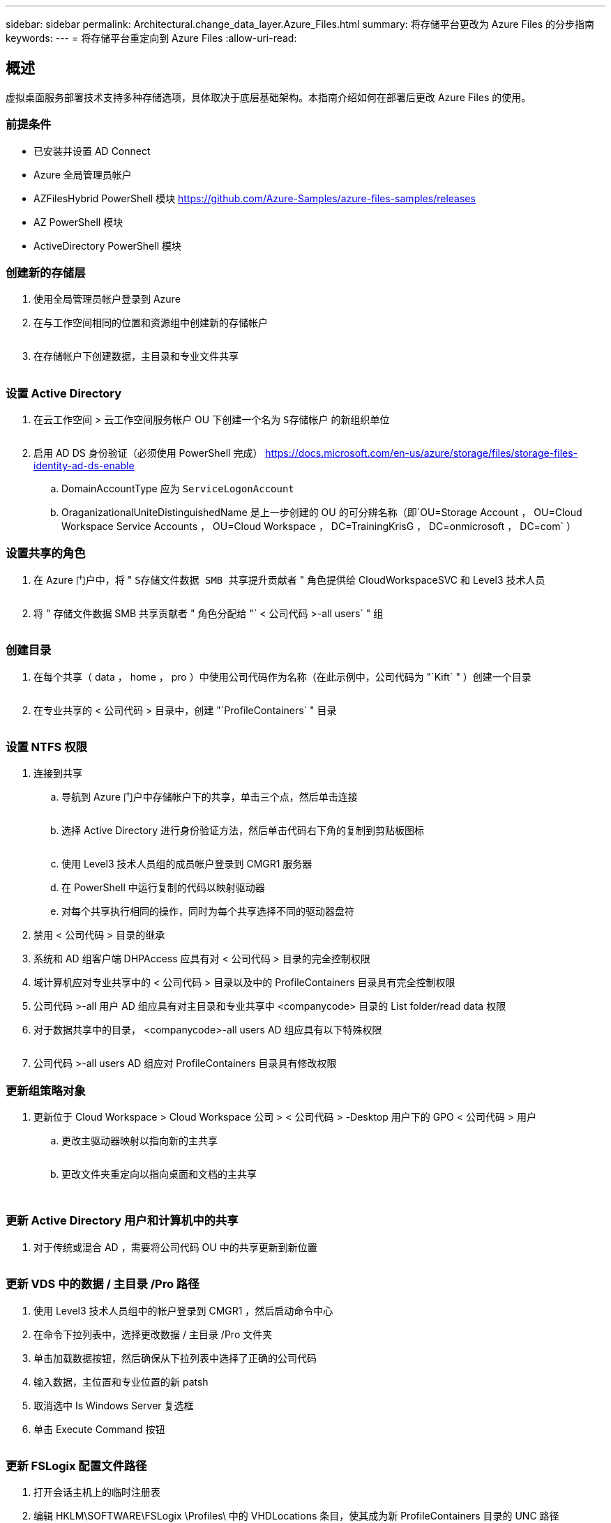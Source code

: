 ---
sidebar: sidebar 
permalink: Architectural.change_data_layer.Azure_Files.html 
summary: 将存储平台更改为 Azure Files 的分步指南 
keywords:  
---
= 将存储平台重定向到 Azure Files
:allow-uri-read: 




== 概述

虚拟桌面服务部署技术支持多种存储选项，具体取决于底层基础架构。本指南介绍如何在部署后更改 Azure Files 的使用。



=== 前提条件

* 已安装并设置 AD Connect
* Azure 全局管理员帐户
* AZFilesHybrid PowerShell 模块 https://github.com/Azure-Samples/azure-files-samples/releases[]
* AZ PowerShell 模块
* ActiveDirectory PowerShell 模块




=== 创建新的存储层

. 使用全局管理员帐户登录到 Azure
. 在与工作空间相同的位置和资源组中创建新的存储帐户
+
image:Architectural.ChangeDataLayer.AzureFiles1.png[""]

. 在存储帐户下创建数据，主目录和专业文件共享
+
image:Architectural.ChangeDataLayer.AzureFiles2.png[""]





=== 设置 Active Directory

. 在云工作空间 > 云工作空间服务帐户 OU 下创建一个名为 `S存储帐户` 的新组织单位
+
image:Architectural.ChangeDataLayer.AzureFiles3.png[""]

. 启用 AD DS 身份验证（必须使用 PowerShell 完成） https://docs.microsoft.com/en-us/azure/storage/files/storage-files-identity-ad-ds-enable[]
+
.. DomainAccountType 应为 `ServiceLogonAccount`
.. OraganizationalUniteDistinguishedName 是上一步创建的 OU 的可分辨名称（即`OU=Storage Account ， OU=Cloud Workspace Service Accounts ， OU=Cloud Workspace ， DC=TrainingKrisG ， DC=onmicrosoft ， DC=com` ）






=== 设置共享的角色

. 在 Azure 门户中，将 " `S存储文件数据 SMB 共享提升贡献者` " 角色提供给 CloudWorkspaceSVC 和 Level3 技术人员
+
image:Architectural.ChangeDataLayer.AzureFiles4.png[""]

. 将 " 存储文件数据 SMB 共享贡献者 " 角色分配给 "` < 公司代码 >-all users` " 组
+
image:Architectural.ChangeDataLayer.AzureFiles5.png[""]





=== 创建目录

. 在每个共享（ data ， home ， pro ）中使用公司代码作为名称（在此示例中，公司代码为 "`Kift` " ）创建一个目录
+
image:Architectural.ChangeDataLayer.AzureFiles6.png[""]

. 在专业共享的 < 公司代码 > 目录中，创建 "`ProfileContainers` " 目录
+
image:Architectural.ChangeDataLayer.AzureFiles7.png[""]





=== 设置 NTFS 权限

. 连接到共享
+
.. 导航到 Azure 门户中存储帐户下的共享，单击三个点，然后单击连接
+
image:Architectural.ChangeDataLayer.AzureFiles8.png[""]

.. 选择 Active Directory 进行身份验证方法，然后单击代码右下角的复制到剪贴板图标
+
image:Architectural.ChangeDataLayer.AzureFiles9.png[""]

.. 使用 Level3 技术人员组的成员帐户登录到 CMGR1 服务器
.. 在 PowerShell 中运行复制的代码以映射驱动器
.. 对每个共享执行相同的操作，同时为每个共享选择不同的驱动器盘符


. 禁用 < 公司代码 > 目录的继承
. 系统和 AD 组客户端 DHPAccess 应具有对 < 公司代码 > 目录的完全控制权限
. 域计算机应对专业共享中的 < 公司代码 > 目录以及中的 ProfileContainers 目录具有完全控制权限
. 公司代码 >-all 用户 AD 组应具有对主目录和专业共享中 <companycode> 目录的 List folder/read data 权限
. 对于数据共享中的目录， <companycode>-all users AD 组应具有以下特殊权限
+
image:Architectural.ChangeDataLayer.AzureFiles10.png[""]

. 公司代码 >-all users AD 组应对 ProfileContainers 目录具有修改权限




=== 更新组策略对象

. 更新位于 Cloud Workspace > Cloud Workspace 公司 > < 公司代码 > -Desktop 用户下的 GPO < 公司代码 > 用户
+
.. 更改主驱动器映射以指向新的主共享
+
image:Architectural.ChangeDataLayer.AzureFiles11.png[""]

.. 更改文件夹重定向以指向桌面和文档的主共享
+
image:Architectural.ChangeDataLayer.AzureFiles12.png[""]

+
image:Architectural.ChangeDataLayer.AzureFiles13.png[""]







=== 更新 Active Directory 用户和计算机中的共享

. 对于传统或混合 AD ，需要将公司代码 OU 中的共享更新到新位置
+
image:Architectural.ChangeDataLayer.AzureFiles14.png[""]





=== 更新 VDS 中的数据 / 主目录 /Pro 路径

. 使用 Level3 技术人员组中的帐户登录到 CMGR1 ，然后启动命令中心
. 在命令下拉列表中，选择更改数据 / 主目录 /Pro 文件夹
. 单击加载数据按钮，然后确保从下拉列表中选择了正确的公司代码
. 输入数据，主位置和专业位置的新 patsh
. 取消选中 Is Windows Server 复选框
. 单击 Execute Command 按钮
+
image:Architectural.ChangeDataLayer.AzureFiles15.png[""]





=== 更新 FSLogix 配置文件路径

. 打开会话主机上的临时注册表
. 编辑 HKLM\SOFTWARE\FSLogix \Profiles\ 中的 VHDLocations 条目，使其成为新 ProfileContainers 目录的 UNC 路径
+
image:Architectural.ChangeDataLayer.AzureFiles16.png[""]





=== 配置备份

. 建议为新共享设置和配置备份策略
. 在同一资源组中创建新的恢复服务存储
. 导航到存储，然后在 Getting Started 下选择 Backup
. 选择 Azure 作为工作负载的运行位置，选择 Azure 文件共享作为要备份的内容，然后单击 Backukp
. 选择用于创建共享的存储帐户
. 添加要备份的共享
. 根据需要编辑和创建备份策略


